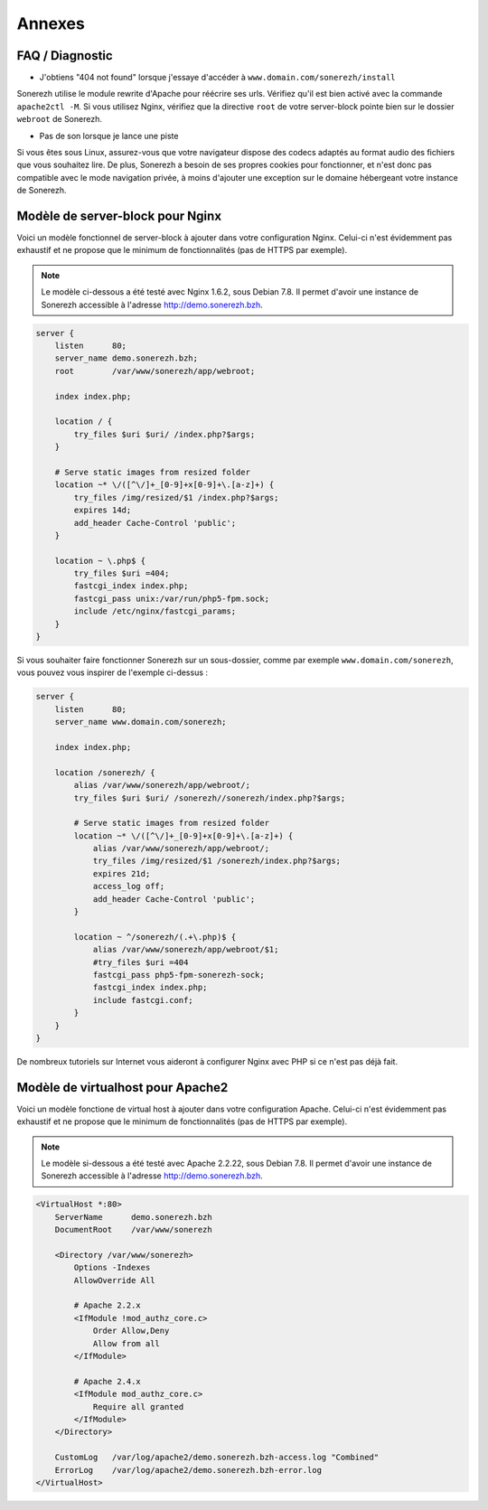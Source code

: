 =======
Annexes
=======

----------------
FAQ / Diagnostic
----------------

* J'obtiens "404 not found" lorsque j'essaye d'accéder à ``www.domain.com/sonerezh/install``

Sonerezh utilise le module rewrite d'Apache pour réécrire ses urls. Vérifiez qu'il est bien activé avec la commande ``apache2ctl -M``. Si vous utilisez Nginx, vérifiez que la directive ``root`` de votre server-block pointe bien sur le dossier ``webroot`` de Sonerezh.

* Pas de son lorsque je lance une piste

Si vous êtes sous Linux, assurez-vous que votre navigateur dispose des codecs adaptés au format audio des fichiers que vous souhaitez lire. De plus, Sonerezh a besoin de ses propres cookies pour fonctionner, et n'est donc pas compatible avec le mode navigation privée, à moins d'ajouter une exception sur le domaine hébergeant votre instance de Sonerezh.


---------------------------------
Modèle de server-block pour Nginx
---------------------------------

Voici un modèle fonctionnel de server-block à ajouter dans votre configuration Nginx. Celui-ci n'est évidemment pas exhaustif et ne propose que le minimum de fonctionnalités (pas de HTTPS par exemple).

.. note:: Le modèle ci-dessous a été testé avec Nginx 1.6.2, sous Debian 7.8. Il permet d'avoir une instance de Sonerezh accessible à l'adresse http://demo.sonerezh.bzh.

.. code-block:: nginx

    server {
        listen      80;
        server_name demo.sonerezh.bzh;
        root        /var/www/sonerezh/app/webroot;

        index index.php;

        location / {
            try_files $uri $uri/ /index.php?$args;
        }

        # Serve static images from resized folder
        location ~* \/([^\/]+_[0-9]+x[0-9]+\.[a-z]+) {
            try_files /img/resized/$1 /index.php?$args;
            expires 14d;
            add_header Cache-Control 'public';
        }

        location ~ \.php$ {
            try_files $uri =404;
            fastcgi_index index.php;
            fastcgi_pass unix:/var/run/php5-fpm.sock;
            include /etc/nginx/fastcgi_params;
        }
    }

Si vous souhaiter faire fonctionner Sonerezh sur un sous-dossier, comme par exemple ``www.domain.com/sonerezh``, vous pouvez vous inspirer de l'exemple ci-dessus :

.. code-block:: nginx

    server {
        listen      80;
        server_name www.domain.com/sonerezh;

        index index.php;

        location /sonerezh/ {
            alias /var/www/sonerezh/app/webroot/;
            try_files $uri $uri/ /sonerezh//sonerezh/index.php?$args;

            # Serve static images from resized folder
            location ~* \/([^\/]+_[0-9]+x[0-9]+\.[a-z]+) {
                alias /var/www/sonerezh/app/webroot/;
                try_files /img/resized/$1 /sonerezh/index.php?$args;
                expires 21d;
                access_log off;
                add_header Cache-Control 'public';
            }

            location ~ ^/sonerezh/(.+\.php)$ {
                alias /var/www/sonerezh/app/webroot/$1;
                #try_files $uri =404
                fastcgi_pass php5-fpm-sonerezh-sock;
                fastcgi_index index.php;
                include fastcgi.conf;
            }
        }
    }

De nombreux tutoriels sur Internet vous aideront à configurer Nginx avec PHP si ce n'est pas déjà fait.

----------------------------------
Modèle de virtualhost pour Apache2
----------------------------------

Voici un modèle fonctione de virtual host à ajouter dans votre configuration Apache. Celui-ci n'est évidemment pas exhaustif et ne propose que le minimum de fonctionnalités (pas de HTTPS par exemple).

.. note:: Le modèle si-dessous a été testé avec Apache 2.2.22, sous Debian 7.8. Il permet d'avoir une instance de Sonerezh accessible à l'adresse http://demo.sonerezh.bzh.

.. code-block:: apache

    <VirtualHost *:80>
        ServerName      demo.sonerezh.bzh
        DocumentRoot    /var/www/sonerezh

        <Directory /var/www/sonerezh>
            Options -Indexes
            AllowOverride All

            # Apache 2.2.x
            <IfModule !mod_authz_core.c>
                Order Allow,Deny
                Allow from all
            </IfModule>

            # Apache 2.4.x
            <IfModule mod_authz_core.c>
                Require all granted
            </IfModule>
        </Directory>

        CustomLog   /var/log/apache2/demo.sonerezh.bzh-access.log "Combined"
        ErrorLog    /var/log/apache2/demo.sonerezh.bzh-error.log
    </VirtualHost>

